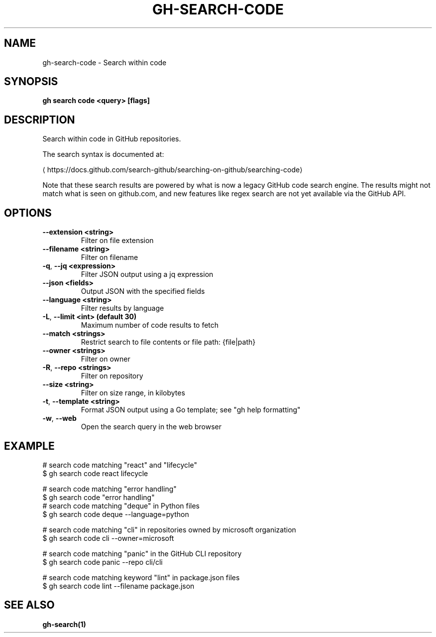 .nh
.TH "GH-SEARCH-CODE" "1" "Mar 2024" "GitHub CLI 2.45.0" "GitHub CLI manual"

.SH NAME
.PP
gh-search-code - Search within code


.SH SYNOPSIS
.PP
\fBgh search code <query> [flags]\fR


.SH DESCRIPTION
.PP
Search within code in GitHub repositories.

.PP
The search syntax is documented at:

\[la]https://docs.github.com/search\-github/searching\-on\-github/searching\-code\[ra]

.PP
Note that these search results are powered by what is now a legacy GitHub code search engine.
The results might not match what is seen on github.com, and new features like regex search
are not yet available via the GitHub API.


.SH OPTIONS
.TP
\fB--extension\fR \fB<string>\fR
Filter on file extension

.TP
\fB--filename\fR \fB<string>\fR
Filter on filename

.TP
\fB-q\fR, \fB--jq\fR \fB<expression>\fR
Filter JSON output using a jq expression

.TP
\fB--json\fR \fB<fields>\fR
Output JSON with the specified fields

.TP
\fB--language\fR \fB<string>\fR
Filter results by language

.TP
\fB-L\fR, \fB--limit\fR \fB<int> (default 30)\fR
Maximum number of code results to fetch

.TP
\fB--match\fR \fB<strings>\fR
Restrict search to file contents or file path: {file|path}

.TP
\fB--owner\fR \fB<strings>\fR
Filter on owner

.TP
\fB-R\fR, \fB--repo\fR \fB<strings>\fR
Filter on repository

.TP
\fB--size\fR \fB<string>\fR
Filter on size range, in kilobytes

.TP
\fB-t\fR, \fB--template\fR \fB<string>\fR
Format JSON output using a Go template; see "gh help formatting"

.TP
\fB-w\fR, \fB--web\fR
Open the search query in the web browser


.SH EXAMPLE
.EX
# search code matching "react" and "lifecycle"
$ gh search code react lifecycle

# search code matching "error handling" 
$ gh search code "error handling"
	
# search code matching "deque" in Python files
$ gh search code deque --language=python

# search code matching "cli" in repositories owned by microsoft organization
$ gh search code cli --owner=microsoft

# search code matching "panic" in the GitHub CLI repository
$ gh search code panic --repo cli/cli

# search code matching keyword "lint" in package.json files
$ gh search code lint --filename package.json


.EE


.SH SEE ALSO
.PP
\fBgh-search(1)\fR
